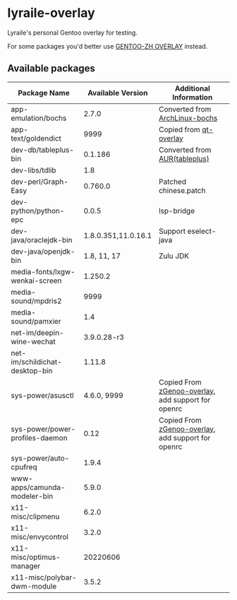 * lyraile-overlay
Lyraile's personal Gentoo overlay for testing.

For some packages you'd better use [[https://github.com/microcai/gentoo-zh][GENTOO-ZH OVERLAY]] instead.
** Available packages
| Package Name                    |   Available Version | Additional Information                             |
|---------------------------------+---------------------+----------------------------------------------------|
| app-emulation/bochs             |               2.7.0 | Converted from [[https://archlinux.org/packages/community/x86_64/bochs][ArchLinux-bochs]]                     |
| app-text/goldendict             |                9999 | Copied from [[https://github.com/gentoo/qt][qt-overlay]]                             |
| dev-db/tableplus-bin            |             0.1.186 | Converted from [[https://aur.archlinux.org/packages/tableplus][AUR(tableplus)]]                      |
| dev-libs/tdlib                  |                 1.8 |                                                    |
| dev-perl/Graph-Easy             |             0.760.0 | Patched chinese.patch                              |
| dev-python/python-epc           |               0.0.5 | lsp-bridge                                         |
| dev-java/oraclejdk-bin          | 1.8.0.351,11.0.16.1 | Support eselect-java                               |
| dev-java/openjdk-bin            |         1.8, 11, 17 | Zulu JDK                                           |
| media-fonts/lxgw-wenkai-screen  |             1.250.2 |                                                    |
| media-sound/mpdris2             |                9999 |                                                    |
| media-sound/pamxier             |                 1.4 |                                                    |
| net-im/deepin-wine-wechat       |         3.9.0.28-r3 |                                                    |
| net-im/schildichat-desktop-bin  |              1.11.8 |                                                    |
| sys-power/asusctl               |         4.6.0, 9999 | Copied From [[https://lab.retarded.farm/zappel/zGentoo][zGenoo-overlay]], add support for openrc |
| sys-power/power-profiles-daemon |                0.12 | Copied From [[https://lab.retarded.farm/zappel/zGentoo][zGenoo-overlay]], add support for openrc |
| sys-power/auto-cpufreq          |               1.9.4 |                                                    |
| www-apps/camunda-modeler-bin    |               5.9.0 |                                                    |
| x11-misc/clipmenu               |               6.2.0 |                                                    |
| x11-misc/envycontrol            |               3.2.0 |                                                    |
| x11-misc/optimus-manager        |            20220606 |                                                    |
| x11-misc/polybar-dwm-module     |               3.5.2 |                                                    |

